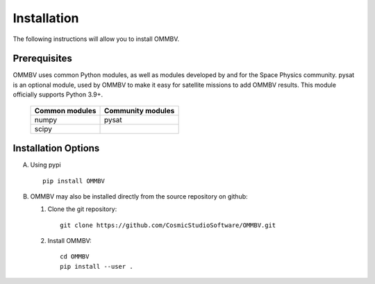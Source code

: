 .. _install:

Installation
============

The following instructions will allow you to install OMMBV.


.. _install-prereq:

Prerequisites
-------------

.. image:: images/poweredbypysat.png
    :width: 150px
    :align: right
    :alt: powered by pysat Logo, blue planet with orbiting python


OMMBV uses common Python modules, as well as modules developed by and for
the Space Physics community. pysat is an optional module, used by OMMBV
to make it easy for satellite missions to add OMMBV results.
This module officially supports Python 3.9+.

 ============== =================
 Common modules Community modules
 ============== =================
  numpy         pysat
  scipy
 ============== =================


.. _install-opt:

Installation Options
--------------------

A. Using pypi ::

    pip install OMMBV


B. OMMBV may also be installed directly from the source repository on github:

   1. Clone the git repository::

         git clone https://github.com/CosmicStudioSoftware/OMMBV.git



   2. Install OMMBV: ::

        cd OMMBV
        pip install --user .

